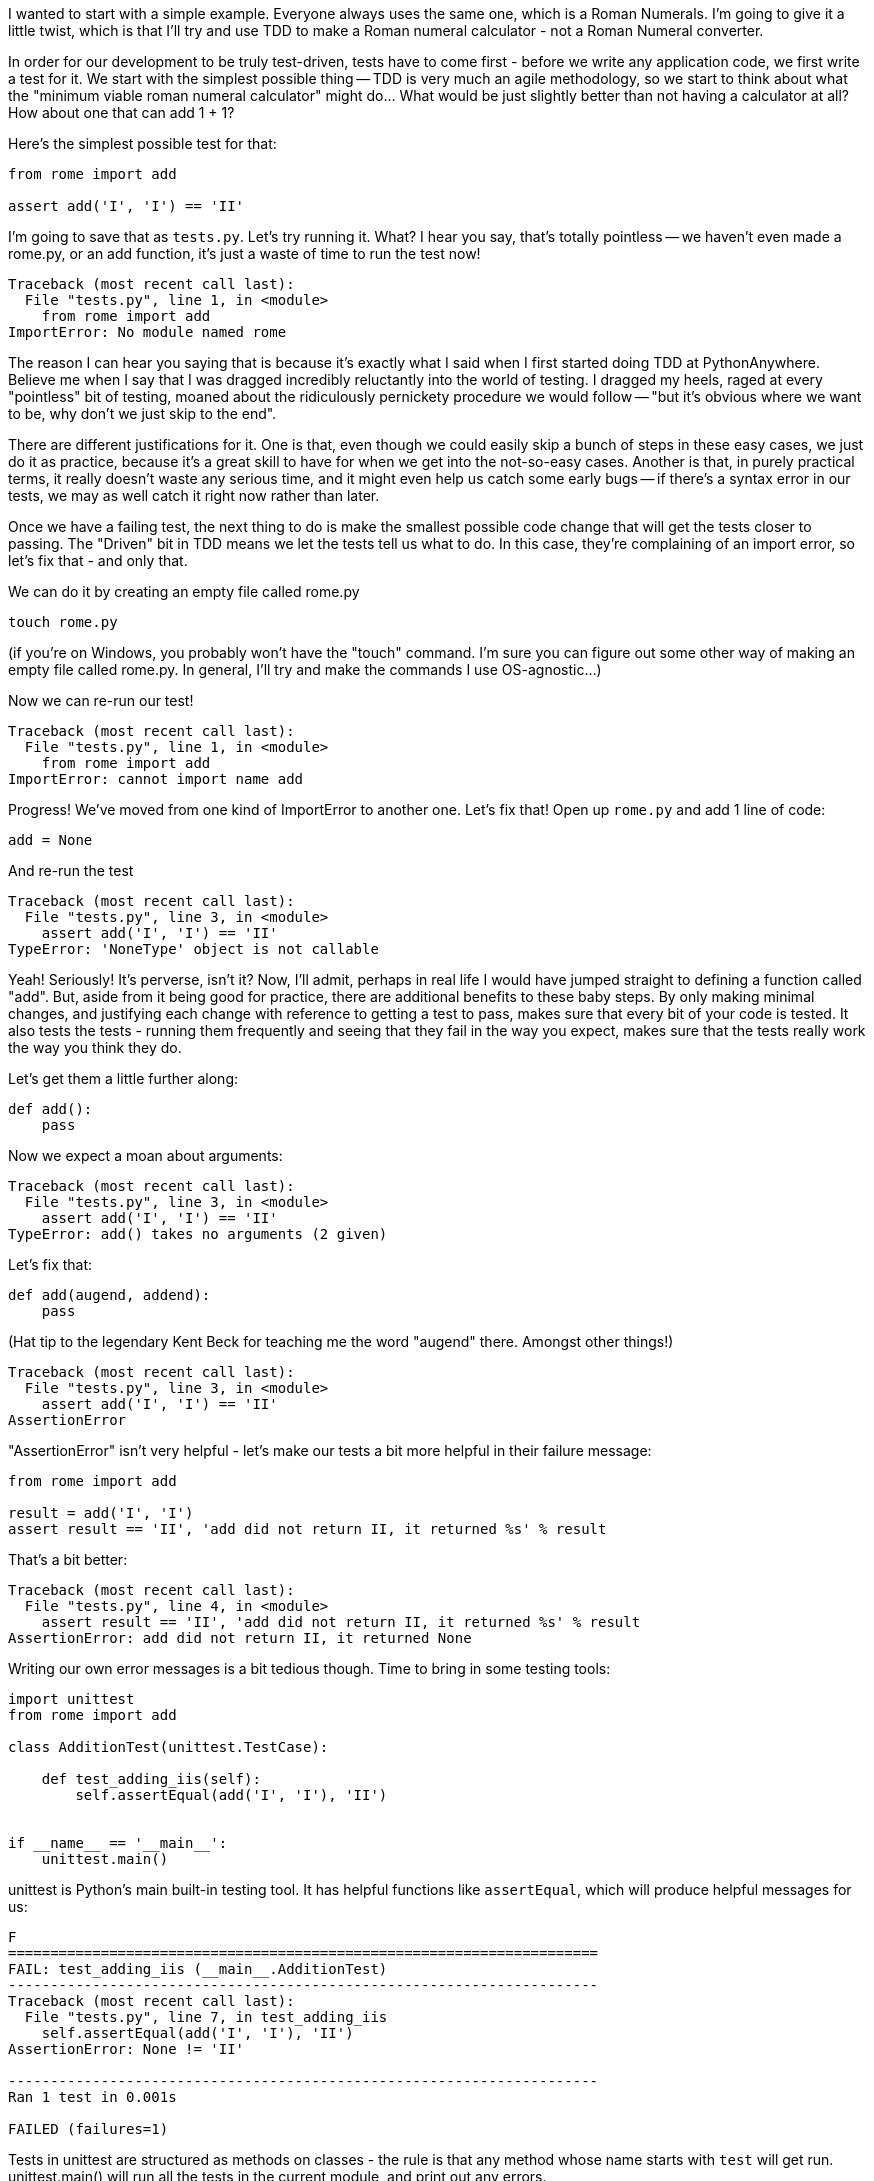 
I wanted to start with a simple example.  Everyone always uses the same one,
which is a Roman Numerals.  I'm going to give it a little twist, which is that
I'll try and use TDD to make a Roman numeral calculator - not a Roman Numeral
converter.

In order for our development to be truly test-driven, tests have to come first
- before we write any application code, we first write a test for it.  We start
with the simplest possible thing -- TDD is very much an agile methodology, so
we start to think about what the "minimum viable roman numeral calculator"
might do... What would be just slightly better than not having a calculator at
all?  How about one that can add 1 + 1?

Here's the simplest possible test for that:

[source,python]
----
from rome import add

assert add('I', 'I') == 'II'
----

I'm going to save that as `tests.py`.  Let's try running it.  What? I hear you
say, that's totally pointless -- we haven't even made a rome.py, or an add
function, it's just a waste of time to run the test now!

[source,python]
----
Traceback (most recent call last):
  File "tests.py", line 1, in <module>
    from rome import add
ImportError: No module named rome
----

The reason I can hear you saying that is because it's exactly what I said when
I first started doing TDD at PythonAnywhere.  Believe me when I say that I was
dragged incredibly reluctantly into the world of testing. I dragged my heels,
raged at every "pointless" bit of testing, moaned about the ridiculously
pernickety procedure we would follow -- "but it's obvious where we want to be,
why don't we just skip to the end".  

There are different justifications for it.  One is that, even though we could
easily skip a bunch of steps in these easy cases, we just do it as practice,
because it's a great skill to have for when we get into the not-so-easy cases.
Another is that, in purely practical terms, it really doesn't waste any serious
time, and it might even help us catch some early bugs -- if there's a syntax
error in our tests, we may as well catch it right now rather than later.

Once we have a failing test, the next thing to do is make the smallest possible
code change that will get the tests closer to passing. The "Driven" bit in TDD
means we let the tests tell us what to do.  In this case, they're complaining
of an import error, so let's fix that - and only that.

We can do it by creating an empty file called rome.py

----
touch rome.py
----

(if you're on Windows, you probably won't have the "touch" command.  I'm sure
you can figure out some other way of making an empty file called rome.py.  In
general, I'll try and make the commands I use OS-agnostic...)

Now we can re-run our test!

----
Traceback (most recent call last):
  File "tests.py", line 1, in <module>
    from rome import add
ImportError: cannot import name add
----

Progress!  We've moved from one kind of ImportError to another one.  Let's fix
that!  Open up `rome.py` and add 1 line of code:


[source,python]
----
add = None
----

And re-run the test

----
Traceback (most recent call last):
  File "tests.py", line 3, in <module>
    assert add('I', 'I') == 'II'
TypeError: 'NoneType' object is not callable
----

Yeah!  Seriously!  It's perverse, isn't it?  Now, I'll admit, perhaps in real
life I would have jumped straight to defining a function called "add".  But,
aside from it being good for practice, there are additional benefits to these
baby steps.  By only making minimal changes, and justifying each change with
reference to getting a test to pass, makes sure that every bit of your code is
tested. It also tests the tests - running them frequently and seeing that they
fail in the way you expect, makes sure that the tests really work the way you
think they do.

Let's get them a little further along:

[source,python]
----
def add():
    pass
----


Now we expect a moan about arguments:

----
Traceback (most recent call last):
  File "tests.py", line 3, in <module>
    assert add('I', 'I') == 'II'
TypeError: add() takes no arguments (2 given)
----

Let's fix that:

----
def add(augend, addend):
    pass
----


(Hat tip to the legendary Kent Beck for teaching me the word "augend" there.
Amongst other things!)

----
Traceback (most recent call last):
  File "tests.py", line 3, in <module>
    assert add('I', 'I') == 'II'
AssertionError
----


"AssertionError" isn't very helpful - let's make our tests a bit more helpful
in their failure message:

----
from rome import add

result = add('I', 'I')
assert result == 'II', 'add did not return II, it returned %s' % result
----


That's a bit better:

----
Traceback (most recent call last):
  File "tests.py", line 4, in <module>
    assert result == 'II', 'add did not return II, it returned %s' % result
AssertionError: add did not return II, it returned None
----

Writing our own error messages is a bit tedious though.  Time to bring in some
testing tools:

[source,python]
----
import unittest
from rome import add

class AdditionTest(unittest.TestCase):

    def test_adding_iis(self):
        self.assertEqual(add('I', 'I'), 'II')


if __name__ == '__main__':
    unittest.main()
----


unittest is Python's main built-in testing tool.  It has helpful functions like
`assertEqual`, which will produce helpful messages for us:

....
F
======================================================================
FAIL: test_adding_iis (__main__.AdditionTest)
----------------------------------------------------------------------
Traceback (most recent call last):
  File "tests.py", line 7, in test_adding_iis
    self.assertEqual(add('I', 'I'), 'II')
AssertionError: None != 'II'

----------------------------------------------------------------------
Ran 1 test in 0.001s

FAILED (failures=1)
....


Tests in unittest are structured as methods on classes - the rule is that any
method whose name starts with `test` will get run.  unittest.main() will run
all the tests in the current module, and print out any errors.

Now let's see what we can do to get these tests passing:


[source,python]
----
def add(augend, addend):
    return 'II'
----


Yep.  By cheating and returning a hard-coded value, we are forced to write more tests.

[source,python]
----
def test_adding_iis(self):
    self.assertEqual(add('I', 'I'), 'II')
    self.assertEqual(add('I', 'II'), 'III')
----


....
F
======================================================================
FAIL: test_adding_iis (__main__.AdditionTest)
----------------------------------------------------------------------
Traceback (most recent call last):
  File "tests.py", line 8, in test_adding_iis
    self.assertEqual(add('I', 'II'), 'III')
AssertionError: 'II' != 'III'

----------------------------------------------------------------------
Ran 1 test in 0.001s

FAILED (failures=1)
....

Now we can have a better implementation of add:

[source,python]
----
def add(augend, addend):
    return augend + addend
----

....
.
----------------------------------------------------------------------
Ran 1 test in 0.000s

OK
....

Hooray!  a passing test.

<wrap-up>

